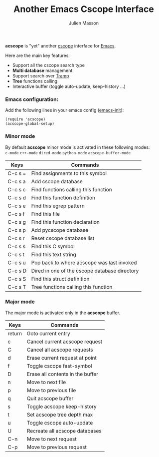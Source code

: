 #+TITLE:   Another Emacs Cscope Interface
#+AUTHOR:  Julien Masson
#+OPTIONS: \n:t

*acscope* is "yet" another [[http://cscope.sourceforge.net/][cscope]] interface for [[https://www.gnu.org/software/emacs/][Emacs]].

Here are the main key features:
- Support all the cscope search type
- *Multi database* management
- Support search over [[https://www.gnu.org/software/tramp/][Tramp]]
- *Tree* functions calling
- Interactive buffer (toggle auto-update, keep-history ...)

*** Emacs configuration:
Add the following lines in your emacs config ([[https://www.gnu.org/software/emacs/manual/html_node/emacs/Init-File.html][emacs-init]]):
#+begin_src elisp
(require 'acscope)
(acscope-global-setup)
#+end_src

*** Minor mode

By default *acscope* minor mode is activated in these following modes:\\
~c-mode~ ~c++-mode~ ~dired-mode~ ~python-mode~ ~acscope-buffer-mode~

|---------+-----------------------------------------------|
| Keys    | Commands                                      |
|---------+-----------------------------------------------|
| C-c s = | Find assignments to this symbol               |
| C-c s a | Add cscope database                           |
| C-c s c | Find functions calling this function          |
| C-c s d | Find this function definition                 |
| C-c s e | Find this egrep pattern                       |
| C-c s f | Find this file                                |
| C-c s g | Find this function declaration                |
| C-c s p | Add pycscope database                         |
| C-c s r | Reset cscope database list                    |
| C-c s s | Find this C symbol                            |
| C-c s t | Find this text string                         |
| C-c s u | Pop back to where acscope was last invoked    |
| C-c s D | Dired in one of the cscope database directory |
| C-c s S | Find this struct definition                   |
| C-c s T | Tree functions calling this function          |

*** Major mode

The major mode is activated only in the *acscope* buffer.
|--------+----------------------------------|
| Keys   | Commands                         |
|--------+----------------------------------|
| return | Goto current entry               |
| c      | Cancel current acscope request   |
| C      | Cancel all acscope requests      |
| d      | Erase current request at point   |
| f      | Toggle cscope fast-symbol        |
| D      | Erase all contents in the buffer |
| n      | Move to next file                |
| p      | Move to previous file            |
| q      | Quit acscope buffer              |
| s      | Toggle acscope keep-history      |
| t      | Set acscope tree depth max       |
| u      | Toggle cscope auto-update        |
| U      | Recreate all acscope databases   |
| C-n    | Move to next request             |
| C-p    | Move to previous request         |
